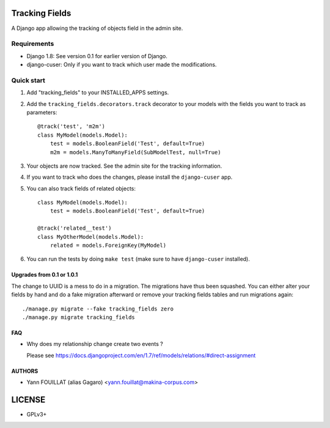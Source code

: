 ===============
Tracking Fields
===============

.. image:: https://travis-ci.org/makinacorpus/django-tracking-fields.png
    :target: https://travis-ci.org/makinacorpus/django-tracking-fields

.. image:: https://coveralls.io/repos/makinacorpus/django-tracking-fields/badge.png?branch=master
    :target: https://coveralls.io/r/makinacorpus/django-tracking-fields?branch=master


A Django app allowing the tracking of objects field in the admin site.

Requirements
------------

* Django 1.8: See version 0.1 for earlier version of Django.
* django-cuser: Only if you want to track which user made the modifications.

Quick start
-----------

1. Add "tracking_fields" to your INSTALLED_APPS settings.

2. Add the ``tracking_fields.decorators.track`` decorator to your models with the fields you want to track as parameters::

     @track('test', 'm2m')
     class MyModel(models.Model):
         test = models.BooleanField('Test', default=True)
         m2m = models.ManyToManyField(SubModelTest, null=True)

3. Your objects are now tracked. See the admin site for the tracking information.

4. If you want to track who does the changes, please install the ``django-cuser`` app.

5. You can also track fields of related objects::

     class MyModel(models.Model):
         test = models.BooleanField('Test', default=True)

     @track('related__test')
     class MyOtherModel(models.Model):
         related = models.ForeignKey(MyModel)


6. You can run the tests by doing ``make test`` (make sure to have ``django-cuser`` installed).

Upgrades from 0.1 or 1.0.1
==========================

The change to UUID is a mess to do in a migration. The migrations have thus been squashed. You can either alter your fields by hand and do a fake migration afterward or remove your tracking fields tables and run migrations again::

    ./manage.py migrate --fake tracking_fields zero
    ./manage.py migrate tracking_fields

FAQ
===

* Why does my relationship change create two events ?

  Please see https://docs.djangoproject.com/en/1.7/ref/models/relations/#direct-assignment


AUTHORS
=======

* Yann FOUILLAT (alias Gagaro) <yann.fouillat@makina-corpus.com>

|makinacom|_

.. |makinacom| image:: http://depot.makina-corpus.org/public/logo.gif
.. _makinacom:  http://www.makina-corpus.com


=======
LICENSE
=======

* GPLv3+
